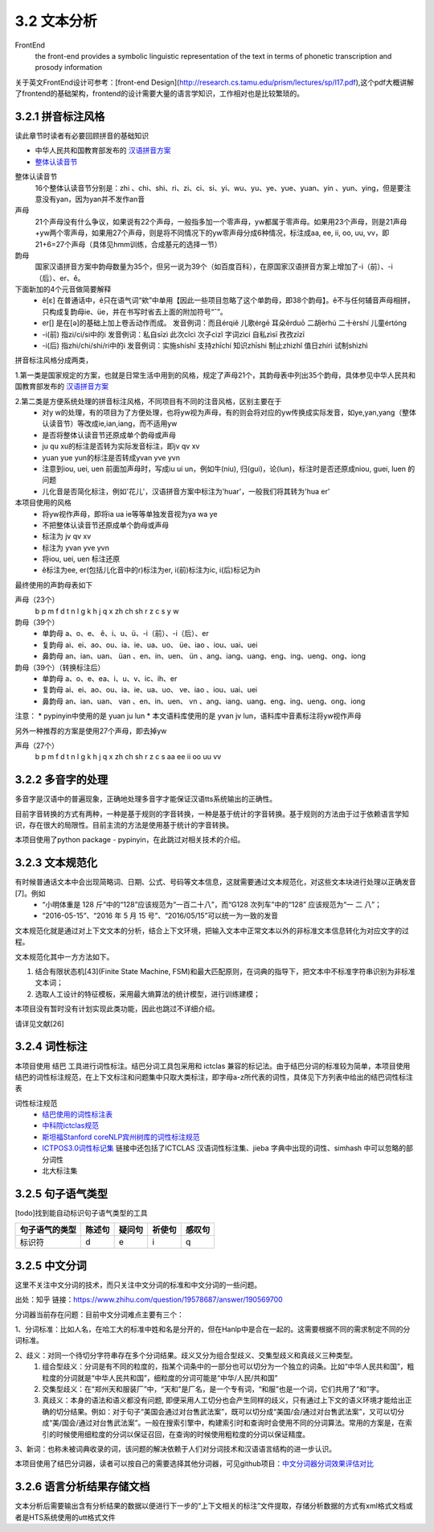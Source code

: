 3.2 文本分析
===============

FrontEnd
    the front-end provides a symbolic linguistic representation of the text in terms of phonetic transcription and prosody information

关于英文FrontEnd设计可参考：[front-end Design](http://research.cs.tamu.edu/prism/lectures/sp/l17.pdf),这个pdf大概讲解了frontend的基础架构，frontend的设计需要大量的语言学知识，工作相对也是比较繁琐的。

3.2.1 拼音标注风格
--------------------

读此章节时读者有必要回顾拼音的基础知识

* 中华人民共和国教育部发布的 `汉语拼音方案 <http://www.moe.edu.cn/s78/A19/yxs_left/moe_810/s230/195802/t19580201_186000.html>`_
* `整体认读音节 <https://baike.baidu.com/item/%E6%95%B4%E4%BD%93%E8%AE%A4%E8%AF%BB%E9%9F%B3%E8%8A%82/6147451?fr=aladdin>`_

整体认读音节
    16个整体认读音节分别是：zhi 、chi、shi、ri、zi、ci、si、yi、wu、yu、ye、yue、yuan、yin 、yun、ying，但是要注意没有yan，因为yan并不发作an音

声母
    21个声母没有什么争议，如果说有22个声母，一般指多加一个零声母，yw都属于零声母。如果用23个声母，则是21声母+yw两个零声母，如果用27个声母，则是将不同情况下的yw零声母分成6种情况，标注成aa, ee, ii, oo, uu, vv，即21+6=27个声母（具体见hmm训练，合成基元的选择一节）

韵母
    国家汉语拼音方案中韵母数量为35个，但另一说为39个（如百度百科），在原国家汉语拼音方案上增加了-i（前）、-i（后）、er、ê。

下面新加的4个元音做简要解释
    * ê[ε] 在普通话中，ê只在语气词“欸”中单用【因此一些项目忽略了这个单韵母，即38个韵母】。ê不与任何辅音声母相拼，只构成复韵母ie、üe，并在书写时省去上面的附加符号“ˆ”。
    * er[] 是在[ә]的基础上加上卷舌动作而成。 发音例词：而且érqiě 儿歌érgē 耳朵ěrduō 二胡èrhú 二十èrshí 儿童értóng
    * -i(前) 指zi/ci/si中的i 发音例词：私自sīzì 此次cǐcì 次子cìzǐ 字词zìcí 自私zìsī 孜孜zīzī
    * -i(后) 指zhi/chi/shi/ri中的i 发音例词：实施shíshī 支持zhīchí 知识zhīshi 制止zhìzhǐ 值日zhírì 试制shìzhì

拼音标注风格分成两类，

1.第一类是国家规定的方案，也就是日常生活中用到的风格，规定了声母21个，其韵母表中列出35个韵母，具体参见中华人民共和国教育部发布的 `汉语拼音方案 <http://www.moe.edu.cn/s78/A19/yxs_left/moe_810/s230/195802/t19580201_186000.html>`_

2.第二类是方便系统处理的拼音标注风格，不同项目有不同的注音风格，区别主要在于
    * 对y w的处理，有的项目为了方便处理，也将yw视为声母，有的则会将对应的yw传换成实际发音，如ye,yan,yang（整体认读音节）等改成ie,ian,iang，而不适用yw
    * 是否将整体认读音节还原成单个韵母或声母
    * ju qu xu的标注是否转为实际发音标注，即jv qv xv
    * yuan yue yun的标注是否转成yvan yve yvn
    * 注意到iou, uei, uen 前面加声母时，写成iu ui un，例如牛(niu), 归(gui)，论(lun)，标注时是否还原成niou, guei, luen 的问题
    * 儿化音是否简化标注，例如'花儿'，汉语拼音方案中标注为'huar'，一般我们将其转为'hua er'

本项目使用的风格
    * 将yw视作声母，即将ia ua ie等等单独发音视为ya wa ye
    * 不把整体认读音节还原成单个韵母或声母
    * 标注为 jv qv xv
    * 标注为 yvan yve yvn
    * 将iou, uei, uen 标注还原
    * ê标注为ee, er(包括儿化音中的r)标注为er, i(前)标注为ic, i(后)标记为ih

最终使用的声韵母表如下

声母（23个）
    b p m f d t n l g k h j q x zh ch sh r z c s y w 

韵母（39个）
    * 单韵母 a、o、e、 ê、i、u、ü、-i（前）、-i（后）、er
    * 复韵母 ai、ei、ao、ou、ia、ie、ua、uo、 üe、iao 、iou、uai、uei
    * 鼻韵母 an、ian、uan、 üan 、en、in、uen、 ün 、ang、iang、uang、eng、ing、ueng、ong、iong

韵母（39个）（转换标注后）
    * 单韵母 a、o、e、ea、i、u、v、ic、ih、er
    * 复韵母 ai、ei、ao、ou、ia、ie、ua、uo、 ve、iao 、iou、uai、uei
    * 鼻韵母 an、ian、uan、 van 、en、in、uen、 vn 、ang、iang、uang、eng、ing、ueng、ong、iong


注意：
* pypinyin中使用的是 yuan ju lun
* 本文语料库使用的是 yvan jv lun，语料库中音素标注将yw视作声母

另外一种推荐的方案是使用27个声母，即去掉yw

声母（27个）
    b p m f d t n l g k h j q x zh ch sh r z c s aa ee ii oo uu vv

3.2.2 多音字的处理
-----------------------------------------------------

多音字是汉语中的普遍现象，正确地处理多音字才能保证汉语tts系统输出的正确性。

目前字音转换的方式有两种，一种是基于规则的字音转换，一种是基于统计的字音转换。基于规则的方法由于过于依赖语言学知识，存在很大的局限性。目前主流的方法是使用基于统计的字音转换。

本项目使用了python package - pypinyin，在此跳过对相关技术的介绍。

3.2.3 文本规范化
-----------------------------------------------------
有时候普通话文本中会出现简略词、日期、公式、号码等文本信息，这就需要通过文本规范化，对这些文本块进行处理以正确发音[7]。例如
    * “小明体重是 128 斤”中的“128”应该规范为“一百二十八”，而“G128 次列车”中的“128” 应该规范为“一 二 八”；
    * “2016-05-15”、“2016 年 5 月 15 号”、“2016/05/15”可以统一为一致的发音

文本规范化就是通过对上下文文本的分析，结合上下文环境，把输入文本中正常文本以外的非标准文本信息转化为对应文字的过程。

文本规范化其中一方方法如下。

1. 结合有限状态机[43](Finite State Machine, FSM)和最大匹配原则，在词典的指导下，把文本中不标准字符串识别为非标准文本词；
2. 选取人工设计的特征模板，采用最大熵算法的统计模型，进行训练建模；

本项目没有暂时没有计划实现此类功能，因此也跳过不详细介绍。

请详见文献[26]


3.2.4 词性标注
-----------------------------------------------------

本项目使用 结巴 工具进行词性标注。结巴分词工具包采用和 ictclas 兼容的标记法。由于结巴分词的标准较为简单，本项目使用结巴的词性标注规范，在上下文标注和问题集中只取大类标注，即字母a-z所代表的词性，具体见下方列表中给出的结巴词性标注表

词性标注规范
    * `结巴使用的词性标注表 <https://github.com/Jackiexiao/MTTS/tree/master/docs/mddocs/jieba.md>`_
    * `中科院ictclas规范 <https://github.com/Jackiexiao/MTTS/tree/master/docs/mddocs/ictclas.md>`_
    * `斯坦福Stanford coreNLP宾州树库的词性标注规范 <https://github.com/Jackiexiao/MTTS/tree/master/docs/mddocs/Stanford_coreNLP.md>`_
    * `ICTPOS3.0词性标记集 <https://gist.github.com/luw2007/6016931>`_ 链接中还包括了ICTCLAS 汉语词性标注集、jieba 字典中出现的词性、simhash 中可以忽略的部分词性
    * 北大标注集

3.2.5 句子语气类型
-----------------------------------------------------

[todo]找到能自动标识句子语气类型的工具

============== ====== ====== ====== ======
句子语气的类型 陈述句 疑问句 祈使句 感叹句
============== ====== ====== ====== ======
标识符         d      e      i      q
============== ====== ====== ====== ======

3.2.5 中文分词
-----------------------------------------------------

这里不关注中文分词的技术，而只关注中文分词的标准和中文分词的一些问题。

出处：知乎 链接：https://www.zhihu.com/question/19578687/answer/190569700

分词器当前存在问题：目前中文分词难点主要有三个：

1、分词标准：比如人名，在哈工大的标准中姓和名是分开的，但在Hanlp中是合在一起的。这需要根据不同的需求制定不同的分词标准。

2、歧义：对同一个待切分字符串存在多个分词结果。歧义又分为组合型歧义、交集型歧义和真歧义三种类型。
    1. 组合型歧义：分词是有不同的粒度的，指某个词条中的一部分也可以切分为一个独立的词条。比如“中华人民共和国”，粗粒度的分词就是“中华人民共和国”，细粒度的分词可能是“中华/人民/共和国”
    2. 交集型歧义：在“郑州天和服装厂”中，“天和”是厂名，是一个专有词，“和服”也是一个词，它们共用了“和”字。
    3. 真歧义：本身的语法和语义都没有问题, 即便采用人工切分也会产生同样的歧义，只有通过上下文的语义环境才能给出正确的切分结果。例如：对于句子“美国会通过对台售武法案”，既可以切分成“美国/会/通过对台售武法案”，又可以切分成“美/国会/通过对台售武法案”。一般在搜索引擎中，构建索引时和查询时会使用不同的分词算法。常用的方案是，在索引的时候使用细粒度的分词以保证召回，在查询的时候使用粗粒度的分词以保证精度。

3、新词：也称未被词典收录的词，该问题的解决依赖于人们对分词技术和汉语语言结构的进一步认识。

本项目使用了结巴分词器，读者可以按自己的需要选择其他分词器，可见github项目：`中文分词器分词效果评估对比 <https://github.com/ysc/cws_evaluation>`_

3.2.6 语言分析结果存储文档
-----------------------------------------------------

文本分析后需要输出含有分析结果的数据以便进行下一步的“上下文相关的标注”文件提取，存储分析数据的方式有xml格式文档或者是HTS系统使用的utt格式文件